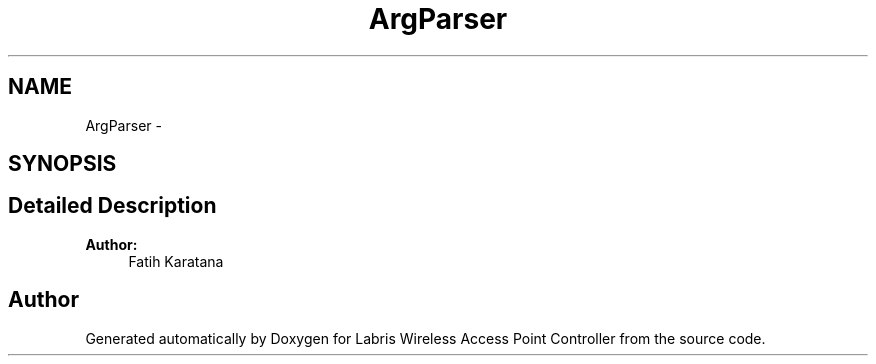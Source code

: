 .TH "ArgParser" 3 "Fri Mar 22 2013" "Version v1.0" "Labris Wireless Access Point Controller" \" -*- nroff -*-
.ad l
.nh
.SH NAME
ArgParser \- 
.SH SYNOPSIS
.br
.PP
.SH "Detailed Description"
.PP 
\fBAuthor:\fP
.RS 4
Fatih Karatana 
.RE
.PP


.SH "Author"
.PP 
Generated automatically by Doxygen for Labris Wireless Access Point Controller from the source code\&.
